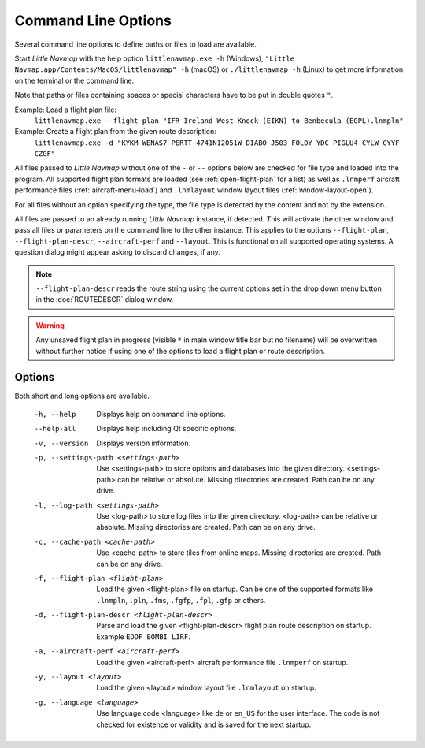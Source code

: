 Command Line Options
---------------------------------------------

Several command line options to define paths or files to load are available.

Start *Little Navmap* with the help option ``littlenavmap.exe -h`` (Windows),
``"Little Navmap.app/Contents/MacOS/littlenavmap" -h`` (macOS) or ``./littlenavmap -h`` (Linux) to get more
information on the terminal or the command line.

Note that paths or files containing spaces or special characters have to be put in double quotes ``"``.

Example: Load a flight plan file:
   ``littlenavmap.exe --flight-plan "IFR Ireland West Knock (EIKN) to Benbecula (EGPL).lnmpln"``

Example: Create a flight plan from the given route description:
   ``littlenavmap.exe -d "KYKM WENAS7 PERTT 4741N12051W DIABO J503 FOLDY YDC PIGLU4 CYLW CYYF CZGF"``

All files passed to *Little Navmap* without one of the ``-`` or ``--`` options below are checked for file type
and loaded into the program.
All supported flight plan formats are loaded (see :ref:`open-flight-plan` for a list) as well as ``.lnmperf`` aircraft performance
files (:ref:`aircraft-menu-load`) and ``.lnmlayout`` window layout files (:ref:`window-layout-open`).

For all files without an option specifying the type, the file type is detected by the content and not by the extension.

All files are passed to an already running *Little Navmap* instance, if detected. This will activate the other window
and pass all files or parameters on the command line to the other instance. This applies to the options
``--flight-plan``, ``--flight-plan-descr``, ``--aircraft-perf`` and ``--layout``. This is functional on all supported
operating systems. A question dialog might appear asking to discard changes, if any.

.. note::

      ``--flight-plan-descr`` reads the route string using the current options set in the drop down menu button
      in the :doc:`ROUTEDESCR` dialog window.

.. warning::

      Any unsaved flight plan in progress (visible ``*`` in main window title bar but no filename)
      will be overwritten without further notice if using
      one of the options to load a flight plan or route description.

Options
~~~~~~~~~~~~~~~

Both short and long options are available.

  -h, --help                                     Displays help on command line
                                                 options.
  --help-all                                     Displays help including Qt
                                                 specific options.
  -v, --version                                  Displays version information.
  -p, --settings-path <settings-path>            Use <settings-path> to store
                                                 options and databases into the
                                                 given directory.
                                                 <settings-path> can be relative
                                                 or absolute. Missing
                                                 directories are created. Path
                                                 can be on any drive.
  -l, --log-path <settings-path>                 Use <log-path> to store log
                                                 files into the given directory.
                                                 <log-path> can be relative or
                                                 absolute. Missing directories
                                                 are created. Path can be on any
                                                 drive.
  -c, --cache-path <cache-path>                  Use <cache-path> to store
                                                 tiles from online maps. Missing
                                                 directories are created. Path
                                                 can be on any drive.
  -f, --flight-plan <flight-plan>                Load the given <flight-plan>
                                                 file on startup. Can be one of
                                                 the supported formats like
                                                 ``.lnmpln``, ``.pln``, ``.fms``,
                                                 ``.fgfp``, ``.fpl``, ``.gfp`` or
                                                 others.
  -d, --flight-plan-descr <flight-plan-descr>    Parse and load the given
                                                 <flight-plan-descr> flight plan
                                                 route description on startup.
                                                 Example ``EDDF BOMBI LIRF``.
  -a, --aircraft-perf <aircraft-perf>            Load the given <aircraft-perf>
                                                 aircraft performance file
                                                 ``.lnmperf`` on startup.
  -y, --layout <layout>                          Load the given <layout> window
                                                 layout file ``.lnmlayout`` on
                                                 startup.
  -g, --language <language>                      Use language code <language>
                                                 like ``de`` or ``en_US`` for the
                                                 user interface. The code is not
                                                 checked for existence or
                                                 validity and is saved for the
                                                 next startup.
